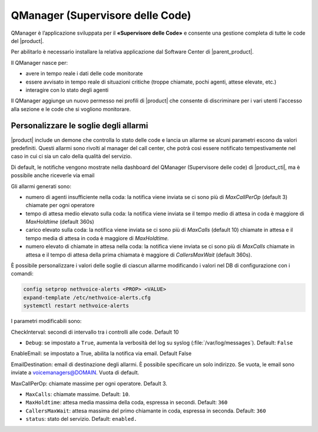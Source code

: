 =================================
QManager (Supervisore delle Code)
=================================

.. _qmanager-ref-label:

QManager è l’applicazione sviluppata per il **«Supervisore delle Code»** e consente una gestione completa di tutte le code del |product|.

Per abilitarlo è necessario installare la relativa applicazione dal Software Center di |parent_product|.

Il QManager nasce per:

- avere in tempo reale i dati delle code monitorate

- essere avvisato in tempo reale di situazioni critiche (troppe chiamate, pochi agenti, attese elevate, etc.)

- interagire con lo stato degli agenti


Il QManager aggiunge un nuovo permesso nei profili di |product| che consente di discriminare per i vari utenti l'accesso alla sezione e le code che si vogliono monitorare.


Personalizzare le soglie degli allarmi
======================================

|product| include un demone che controlla lo stato delle code e lancia un allarme se alcuni parametri escono da valori predefiniti. Questi allarmi sono rivolti al manager del call center, che potrà così essere notificato tempestivamente nel caso in cui ci sia un calo della qualità del servizio.

Di default, le notifiche vengono mostrate nella dashboard del QManager (Supervisore delle code) di |product_cti|, ma è possibile anche riceverle via email

Gli allarmi generati sono:

- numero di agenti insufficiente nella coda: la notifica viene inviata se ci sono più di *MaxCallPerOp* (default 3) chiamate per ogni operatore
- tempo di attesa medio elevato sulla coda: la notifica viene inviata se il tempo medio di attesa in coda è maggiore di *MaxHoldtime* (default 360s)
- carico elevato sulla coda: la notifica viene inviata se ci sono più di *MaxCalls* (default 10) chiamate in attesa e il tempo media di attesa in coda è maggiore di *MaxHoldtime.*
- numero elevato di chiamate in attesa nella coda: la notifica viene inviata se ci sono più di *MaxCalls* chiamate in attesa e il tempo di attesa della prima chiamata è maggiore di *CallersMaxWait* (default 360s).

È possibile personalizzare i valori delle soglie di ciascun allarme modificando i valori nel DB di configurazione con i comandi:

.. code-block:: bash

  config setprop nethvoice-alerts <PROP> <VALUE>
  expand-template /etc/nethvoice-alerts.cfg
  systemctl restart nethvoice-alerts


I parametri modificabili sono:

CheckInterval: secondi di intervallo tra i controlli alle code. Default 10

* ``Debug``: se impostato a ``True``, aumenta la verbosità del log su syslog (:file:`/var/log/messages`). Default: ``False``

EnableEmail: se impostato a True, abilita la notifica via email. Default False

EmailDestination: email di destinazione degli allarmi. È possibile specificare un solo indirizzo. Se vuota, le email sono inviate a voicemanagers@DOMAIN. Vuota di default.

MaxCallPerOp: chiamate massime per ogni operatore. Default 3.

* ``MaxCalls``: chiamate massime. Default: ``10``.

* ``MaxHoldtime``: attesa media massima della coda, espressa in secondi. Default: ``360``

* ``CallersMaxWait``: attesa massima del primo chiamante in coda, espressa in seconda. Default: ``360``

* ``status``: stato del servizio. Default: ``enabled.``
